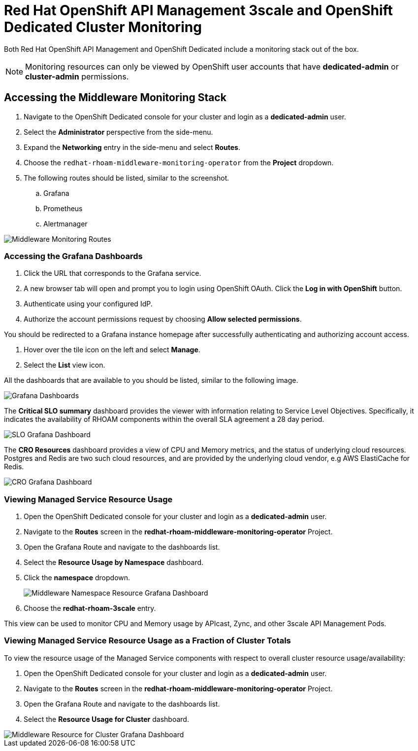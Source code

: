 :standard-fail-text: Verify that you followed all the steps. If you continue to have issues, contact a workshop assistant.
:namespace: {user-username}
:idp: GitHub
:ocm-url: https://cloud.redhat.com
:osd-name: OpenShift Dedicated
:osd-acronym: OSD
:rhoam-name: Red Hat OpenShift API Management
:rhoam-acronym: RHOAM
:3scale-name: 3scale API Management
:project-var: $PROJECT_NAME
:base-api-svc-name: {project-var}-rhoam-openapi
:mw-monitor-ns: redhat-rhoam-middleware-monitoring-operator

= {rhoam-name} 3scale and {osd-name} Cluster Monitoring

Both {rhoam-name} and {osd-name} include a monitoring stack out of the box.

[NOTE]
====
Monitoring resources can only be viewed by OpenShift user accounts that have *dedicated-admin* or *cluster-admin* permissions.
====

== Accessing the Middleware Monitoring Stack

. Navigate to the {osd-name} console for your cluster and login as a *dedicated-admin* user.
. Select the *Administrator* perspective from the side-menu.
. Expand the *Networking* entry in the side-menu and select *Routes*.
. Choose the `{mw-monitor-ns}` from the *Project* dropdown.
. The following routes should be listed, similar to the screenshot.
.. Grafana
.. Prometheus
.. Alertmanager

image::images/lab-6-mw-monitor-routes.png[Middleware Monitoring Routes]

=== Accessing the Grafana Dashboards

. Click the URL that corresponds to the Grafana service.
. A new browser tab will open and prompt you to login using OpenShift OAuth. Click the *Log in with OpenShift* button.
. Authenticate using your configured IdP.
. Authorize the account permissions request by choosing *Allow selected permissions*.

You should be redirected to a Grafana instance homepage after successfully authenticating and authorizing account access.

. Hover over the tile icon on the left and select *Manage*.
. Select the *List* view icon.

All the dashboards that are available to you should be listed, similar to the following image.

image::images/lab-6-grafana-dashboards.png[Grafana Dashboards]

The *Critical SLO summary* dashboard provides the viewer with information relating to Service Level Objectives. Specifically, it indicates the availability of {rhoam-acronym} components within the overall SLA agreement a 28 day period.

image::images/lab-6-mw-monitor-slo.png[SLO Grafana Dashboard]

The *CRO Resources* dashboard provides a view of CPU and Memory metrics, and the status of underlying cloud resources. Postgres and Redis are two such cloud resources, and are provided by the underlying cloud vendor, e.g AWS ElastiCache for Redis.

image::images/lab-6-mw-monitor-cr.png[CRO Grafana Dashboard]

=== Viewing Managed Service Resource Usage

. Open the {osd-name} console for your cluster and login as a *dedicated-admin* user.
. Navigate to the *Routes* screen in the *{mw-monitor-ns}* Project.
. Open the Grafana Route and navigate to the dashboards list.
. Select the *Resource Usage by Namespace* dashboard.
. Click the *namespace* dropdown.
+
image::images/lab-6-mw-monitor-namespaces.png[Middleware Namespace Resource Grafana Dashboard]
. Choose the *redhat-rhoam-3scale* entry.

This view can be used to monitor CPU and Memory usage by APIcast, Zync, and other {3scale-name} Pods.

=== Viewing Managed Service Resource Usage as a Fraction of Cluster Totals

To view the resource usage of the Managed Service components with respect to overall cluster resource usage/availability:

. Open the {osd-name} console for your cluster and login as a *dedicated-admin* user.
. Navigate to the *Routes* screen in the *{mw-monitor-ns}* Project.
. Open the Grafana Route and navigate to the dashboards list.
. Select the *Resource Usage for Cluster* dashboard.

image::images/lab-6-mw-monitor-cluster.png[Middleware Resource for Cluster Grafana Dashboard]
